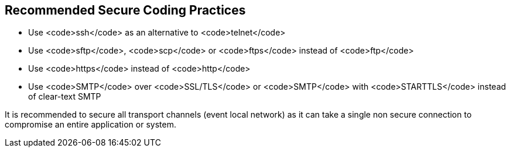 == Recommended Secure Coding Practices

* Use <code>ssh</code> as an alternative to <code>telnet</code>
* Use <code>sftp</code>, <code>scp</code> or <code>ftps</code> instead of <code>ftp</code>
* Use <code>https</code> instead of <code>http</code>
* Use <code>SMTP</code> over <code>SSL/TLS</code> or <code>SMTP</code> with <code>STARTTLS</code> instead of clear-text SMTP

It is recommended to secure all transport channels (event local network) as it can take a single non secure connection to compromise an entire application or system. 
